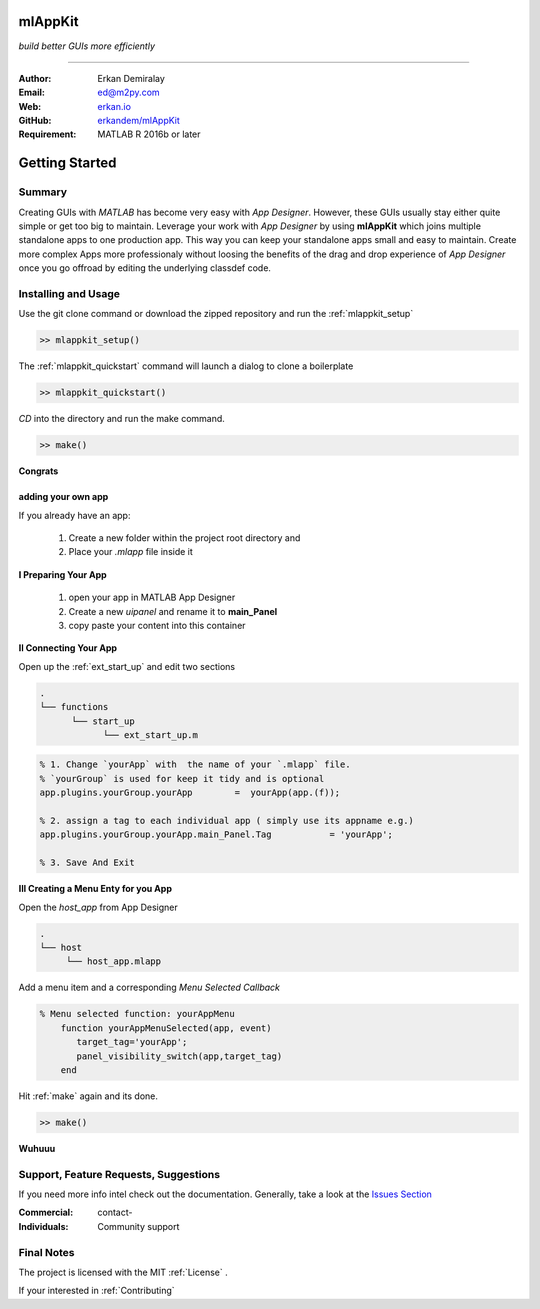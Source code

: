 
mlAppKit
===========================
*build better GUIs more efficiently*

--------------------------------

:Author: Erkan Demiralay
:Email:   `ed@m2py.com <mailto:ed@m2py.com>`_
:Web:    `erkan.io <https://erkan.io>`_
:GitHub: `erkandem/mlAppKit <https://github.com/erkandem/mlAppKit>`_

:Requirement: MATLAB R 2016b or later

Getting Started
===================

Summary
---------------------

Creating GUIs with *MATLAB* has become very easy with *App Designer*.
However, these GUIs usually stay either quite simple or
get too big to maintain. Leverage your work with *App Designer* by using **mlAppKit** 
which joins multiple standalone apps to one production app. This way you can keep 
your standalone apps small and easy to maintain. Create more complex Apps 
more professionaly  without loosing the benefits of the drag and drop experience 
of *App Designer* once you go offroad by editing the underlying classdef code.


Installing and Usage
----------------------

Use the git clone command or download the zipped repository and run the :ref:`mlappkit_setup`

.. code:: matlab

   >> mlappkit_setup()


The :ref:`mlappkit_quickstart` command will launch a dialog to clone
a boilerplate

.. code:: matlab

   >> mlappkit_quickstart()

`CD`   into the directory and run the make command.

.. code:: matlab

   >> make()


**Congrats**
   
adding your own app
^^^^^^^^^^^^^^^^^^^^^^^^^^^^
If you already have an app:

   #. Create a new folder within the project root directory and
   #. Place your `.mlapp` file inside it
 

**I Preparing Your App**
   
   #. open your app in MATLAB App Designer
   #. Create a new `uipanel` and rename it to **main_Panel**
   #. copy paste your content into this  container


**II Connecting Your App**

Open up the :ref:`ext_start_up` and edit two sections

.. code:: bash

   .
   └── functions  
         └── start_up
               └── ext_start_up.m 
   
.. code:: matlab
   
   % 1. Change `yourApp` with  the name of your `.mlapp` file.
   % `yourGroup` is used for keep it tidy and is optional
   app.plugins.yourGroup.yourApp        =  yourApp(app.(f));

   % 2. assign a tag to each individual app ( simply use its appname e.g.)
   app.plugins.yourGroup.yourApp.main_Panel.Tag           = 'yourApp';

   % 3. Save And Exit

   
**III Creating a Menu Enty for you App**

Open the `host_app` from App Designer
   
.. code:: bash

   .
   └── host
        └── host_app.mlapp
   

Add a menu item and a corresponding `Menu Selected Callback`

.. code:: matlab 

   % Menu selected function: yourAppMenu
       function yourAppMenuSelected(app, event)
          target_tag='yourApp';
          panel_visibility_switch(app,target_tag)
       end

Hit :ref:`make` again and  its done.	
   
.. code:: bash
   
   >> make()

**Wuhuuu** 

Support, Feature Requests, Suggestions
-------------------------------------------

If you need more info intel check out the  documentation.
Generally, take a look at the `Issues Section <https://github.com/erkandem/mlAppKit/issues>`_


:Commercial: contact-
:Individuals: Community support


Final Notes
---------------

The project is licensed with the MIT :ref:`License` .

If your interested in :ref:`Contributing` 
